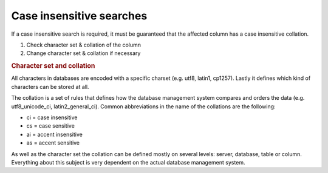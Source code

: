 .. _systemdb-case-insensitive-searches:

Case insensitive searches
=========================

If a case insensitive search is required, it must be guaranteed that the
affected column has a case insensitive collation.

#. Check character set & collation of the column
#. Change character set & collation if necessary

.. rubric:: Character set and collation

All characters in databases are encoded with a specific charset (e.g. utf8,
latin1, cp1257). Lastly it defines which kind of characters can be stored at
all.

The collation is a set of rules that defines how the database management system
compares and orders the data (e.g. utf8_unicode_ci, latin2_general_ci). Common
abbreviations in the name of the collations are the following:

* ci = case insensitive
* cs = case sensitive
* ai = accent insensitive
* as = accent sensitive

As well as the character set the collation can be defined mostly on several
levels: server, database, table or column. Everything about this subject is very
dependent on the actual database management system.
